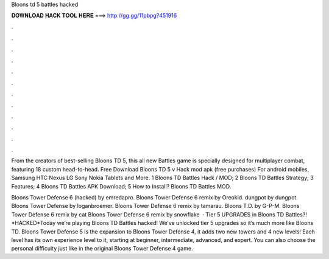 Bloons td 5 battles hacked



𝐃𝐎𝐖𝐍𝐋𝐎𝐀𝐃 𝐇𝐀𝐂𝐊 𝐓𝐎𝐎𝐋 𝐇𝐄𝐑𝐄 ===> http://gg.gg/11pbpg?451916



.



.



.



.



.



.



.



.



.



.



.



.

From the creators of best-selling Bloons TD 5, this all new Battles game is specially designed for multiplayer combat, featuring 18 custom head-to-head. Free Download Bloons TD 5 v Hack mod apk (free purchases) For android mobiles, Samsung HTC Nexus LG Sony Nokia Tablets and More. 1 Bloons TD Battles Hack / MOD; 2 Bloons TD Battles Strategy; 3 Features; 4 Bloons TD Battles APK Download; 5 How to Install? Bloons TD Battles MOD.

Bloons Tower Defense 6 (hacked) by emredapro. Bloons Tower Defense 6 remix by Oreokid. dungpot by dungpot. Bloons Tower Defense by loganbroemer. Bloons Tower Defense 6 remix by tamarau. Bloons T.D. by G-P-M. Bloons Tower Defense 6 remix by cat Bloons Tower Defense 6 remix by snowflake  · Tier 5 UPGRADES in Bloons TD Battles?! *HACKED*Today we’re playing Bloons TD Battles hacked! We’ve unlocked tier 5 upgrades so it’s much more like Bloons TD. Bloons Tower Defense 5 is the expansion to Bloons Tower Defense 4, it adds two new towers and 4 new levels! Each level has its own experience level to it, starting at beginner, intermediate, advanced, and expert. You can also choose the personal difficulty just like in the original Bloons Tower Defense 4 game.
